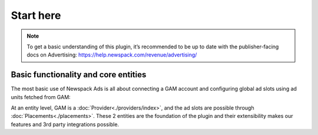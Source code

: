 ##########
Start here
##########

.. note::

   To get a basic understanding of this plugin, it’s recommended to be up to date with the publisher-facing docs on Advertising: https://help.newspack.com/revenue/advertising/

Basic functionality and core entities
-------------------------------------

The most basic use of Newspack Ads is all about connecting a GAM account and configuring global ad slots using ad units fetched from GAM:

.. image:: /docs-assets/basic-1.webp
.. image:: /docs-assets/basic-2.webp

At an entity level, GAM is a :doc:`Provider<./providers/index>`, and the ad slots are possible through :doc:`Placements<./placements>`. These 2 entities are the foundation of the plugin and their extensibility makes our features and 3rd party integrations possible.
